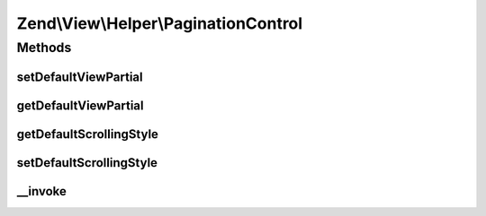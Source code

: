 .. View/Helper/PaginationControl.php generated using docpx on 01/30/13 03:32am


Zend\\View\\Helper\\PaginationControl
=====================================

Methods
+++++++

setDefaultViewPartial
---------------------

.. function:: setDefaultViewPartial()


    Sets the default view partial.

    :param string|array: View partial



getDefaultViewPartial
---------------------

.. function:: getDefaultViewPartial()


    Gets the default view partial

    :rtype: string|array 



getDefaultScrollingStyle
------------------------

.. function:: getDefaultScrollingStyle()


    Gets the default scrolling style

    :rtype: string 



setDefaultScrollingStyle
------------------------

.. function:: setDefaultScrollingStyle()


    Sets the default Scrolling Style

    :param string: string 'all' | 'elastic' | 'sliding' | 'jumping'



__invoke
--------

.. function:: __invoke()


    Render the provided pages.  This checks if $view->paginator is set and,
    if so, uses that.  Also, if no scrolling style or partial are specified,
    the defaults will be used (if set).

    :param \Zend\Paginator\Paginator: $paginator
    :param string: (Optional) Scrolling style
    :param string: (Optional) View partial
    :param array|string: (Optional) params to pass to the partial

    :rtype: string 

    :throws: Exception\RuntimeException if no paginator or no view partial provided
    :throws: Exception\InvalidArgumentException if partial is invalid array



